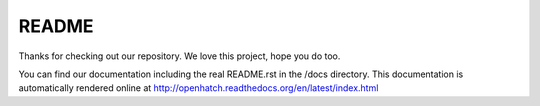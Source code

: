======
README
======

Thanks for checking out our repository. We love this project, hope you do too.

You can find our documentation including the real README.rst in the /docs
directory. This documentation is automatically rendered online at
http://openhatch.readthedocs.org/en/latest/index.html

